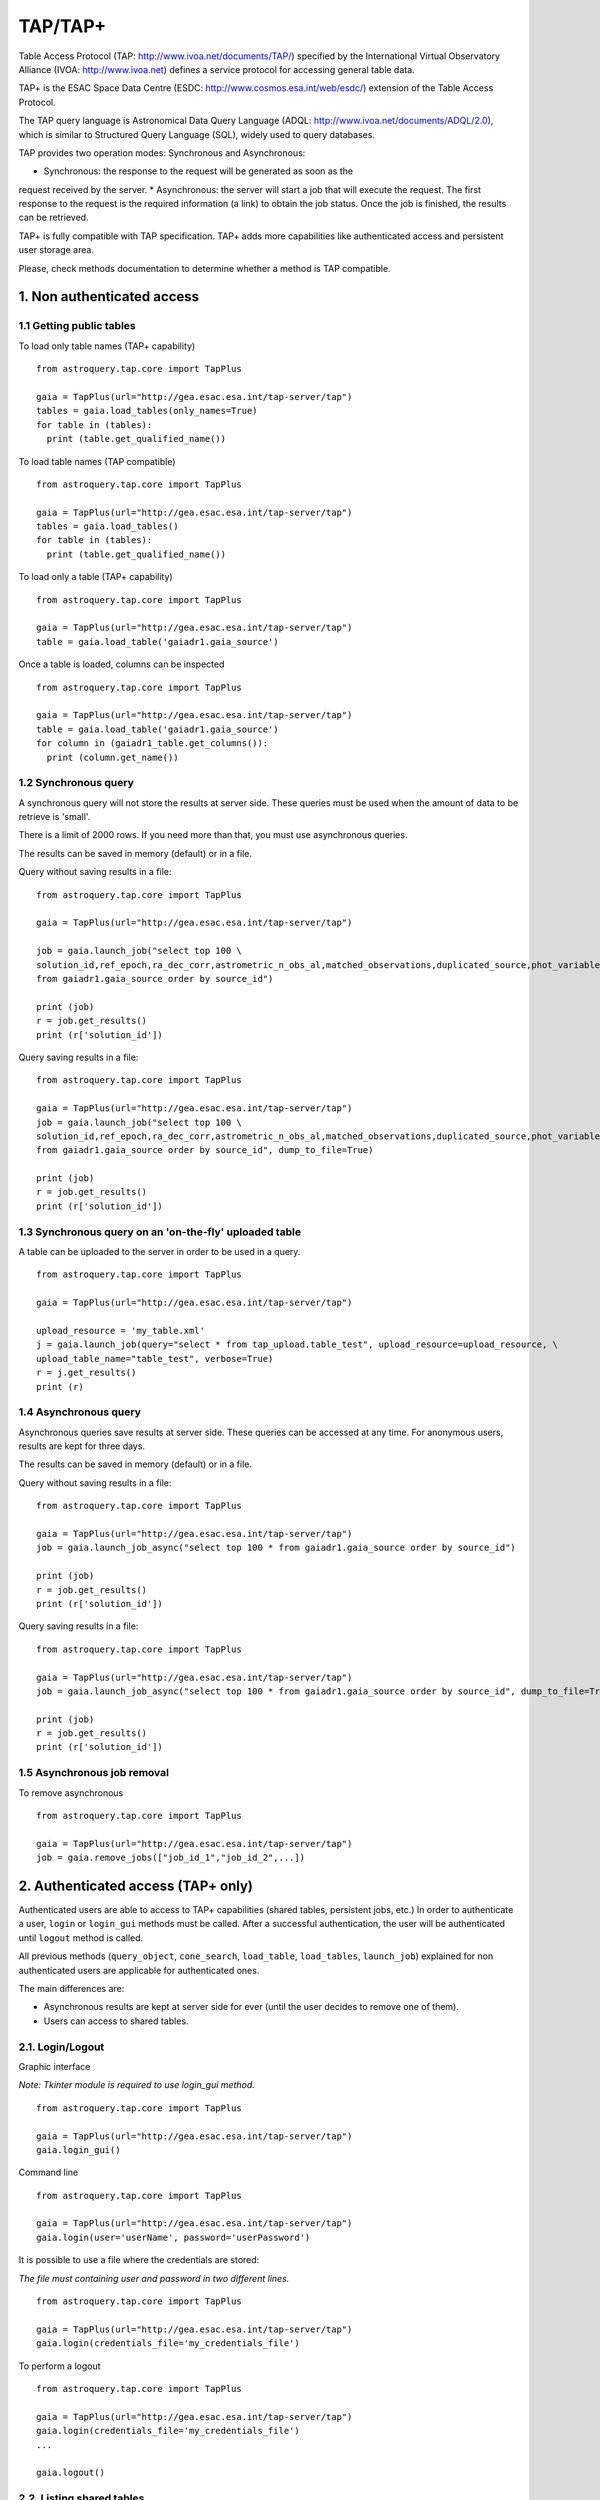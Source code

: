 .. doctest-skip-all

.. _astroquery.tap:

=========
TAP/TAP+
=========

Table Access Protocol (TAP: http://www.ivoa.net/documents/TAP/) specified by the 
International Virtual Observatory Alliance (IVOA: http://www.ivoa.net) defines
a service protocol for accessing general table data.

TAP+ is the ESAC Space Data Centre (ESDC: http://www.cosmos.esa.int/web/esdc/) 
extension of the Table Access Protocol.

The TAP query language is Astronomical Data Query Language (ADQL: 
http://www.ivoa.net/documents/ADQL/2.0), which is similar
to Structured Query Language (SQL), widely used to query databases.

TAP provides two operation modes: Synchronous and Asynchronous:

* Synchronous: the response to the request will be generated as soon as the 
request received by the server.
* Asynchronous: the server will start a job that will execute the request. 
The first response to the request is the required information (a link) to obtain 
the job status. Once the job is finished, the results can be retrieved.

TAP+ is fully compatible with TAP specification. TAP+ adds more capabilities 
like authenticated access and persistent user storage area.

Please, check methods documentation to determine whether a method is TAP compatible.


---------------------------
1. Non authenticated access
---------------------------

1.1 Getting public tables
~~~~~~~~~~~~~~~~~~~~~~~~~

To load only table names (TAP+ capability)

::

  from astroquery.tap.core import TapPlus

  gaia = TapPlus(url="http://gea.esac.esa.int/tap-server/tap")
  tables = gaia.load_tables(only_names=True)
  for table in (tables):
    print (table.get_qualified_name())
  
To load table names (TAP compatible)

::

  from astroquery.tap.core import TapPlus

  gaia = TapPlus(url="http://gea.esac.esa.int/tap-server/tap")
  tables = gaia.load_tables()
  for table in (tables):
    print (table.get_qualified_name())
  
To load only a table (TAP+ capability)

::

  from astroquery.tap.core import TapPlus

  gaia = TapPlus(url="http://gea.esac.esa.int/tap-server/tap")
  table = gaia.load_table('gaiadr1.gaia_source')
 

Once a table is loaded, columns can be inspected

::

  from astroquery.tap.core import TapPlus

  gaia = TapPlus(url="http://gea.esac.esa.int/tap-server/tap")
  table = gaia.load_table('gaiadr1.gaia_source')
  for column in (gaiadr1_table.get_columns()):
    print (column.get_name())


1.2 Synchronous query
~~~~~~~~~~~~~~~~~~~~~

A synchronous query will not store the results at server side. These queries must be used when the amount of data to be retrieve is 'small'.

There is a limit of 2000 rows. If you need more than that, you must use asynchronous queries.

The results can be saved in memory (default) or in a file.

Query without saving results in a file:

::

  from astroquery.tap.core import TapPlus

  gaia = TapPlus(url="http://gea.esac.esa.int/tap-server/tap")

  job = gaia.launch_job("select top 100 \
  solution_id,ref_epoch,ra_dec_corr,astrometric_n_obs_al,matched_observations,duplicated_source,phot_variable_flag \
  from gaiadr1.gaia_source order by source_id")
  
  print (job)
  r = job.get_results()
  print (r['solution_id'])

Query saving results in a file:

::

  from astroquery.tap.core import TapPlus

  gaia = TapPlus(url="http://gea.esac.esa.int/tap-server/tap")
  job = gaia.launch_job("select top 100 \
  solution_id,ref_epoch,ra_dec_corr,astrometric_n_obs_al,matched_observations,duplicated_source,phot_variable_flag \
  from gaiadr1.gaia_source order by source_id", dump_to_file=True)
  
  print (job)
  r = job.get_results()
  print (r['solution_id'])


1.3 Synchronous query on an 'on-the-fly' uploaded table
~~~~~~~~~~~~~~~~~~~~~~~~~~~~~~~~~~~~~~~~~~~~~~~~~~~~~~~

A table can be uploaded to the server in order to be used in a query.

::

  from astroquery.tap.core import TapPlus

  gaia = TapPlus(url="http://gea.esac.esa.int/tap-server/tap")
  
  upload_resource = 'my_table.xml'
  j = gaia.launch_job(query="select * from tap_upload.table_test", upload_resource=upload_resource, \
  upload_table_name="table_test", verbose=True)
  r = j.get_results()
  print (r)


1.4 Asynchronous query
~~~~~~~~~~~~~~~~~~~~~~

Asynchronous queries save results at server side. These queries can be accessed at any time. For anonymous users, results are kept for three days.

The results can be saved in memory (default) or in a file.

Query without saving results in a file:

::

  from astroquery.tap.core import TapPlus

  gaia = TapPlus(url="http://gea.esac.esa.int/tap-server/tap")
  job = gaia.launch_job_async("select top 100 * from gaiadr1.gaia_source order by source_id")
  
  print (job)
  r = job.get_results()
  print (r['solution_id'])

Query saving results in a file:

::

  from astroquery.tap.core import TapPlus

  gaia = TapPlus(url="http://gea.esac.esa.int/tap-server/tap")
  job = gaia.launch_job_async("select top 100 * from gaiadr1.gaia_source order by source_id", dump_to_file=True)
  
  print (job)
  r = job.get_results()
  print (r['solution_id'])


1.5 Asynchronous job removal
~~~~~~~~~~~~~~~~~~~~~~~~~~~~

To remove asynchronous

::

  from astroquery.tap.core import TapPlus

  gaia = TapPlus(url="http://gea.esac.esa.int/tap-server/tap")
  job = gaia.remove_jobs(["job_id_1","job_id_2",...])


-----------------------------------
2. Authenticated access (TAP+ only)
-----------------------------------

Authenticated users are able to access to TAP+ capabilities (shared tables, persistent jobs, etc.)
In order to authenticate a user, ``login`` or ``login_gui`` methods must be called. After a successful
authentication, the user will be authenticated until ``logout`` method is called.

All previous methods (``query_object``, ``cone_search``, ``load_table``, ``load_tables``, ``launch_job``) explained for
non authenticated users are applicable for authenticated ones.

The main differences are:

* Asynchronous results are kept at server side for ever (until the user decides to remove one of them).
* Users can access to shared tables.


2.1. Login/Logout
~~~~~~~~~~~~~~~~~

Graphic interface


*Note: Tkinter module is required to use login_gui method.*

::

  from astroquery.tap.core import TapPlus

  gaia = TapPlus(url="http://gea.esac.esa.int/tap-server/tap")
  gaia.login_gui()


Command line


::

  from astroquery.tap.core import TapPlus

  gaia = TapPlus(url="http://gea.esac.esa.int/tap-server/tap")
  gaia.login(user='userName', password='userPassword')


It is possible to use a file where the credentials are stored:

*The file must containing user and password in two different lines.*

::

  from astroquery.tap.core import TapPlus

  gaia = TapPlus(url="http://gea.esac.esa.int/tap-server/tap")
  gaia.login(credentials_file='my_credentials_file')



To perform a logout


::

  from astroquery.tap.core import TapPlus

  gaia = TapPlus(url="http://gea.esac.esa.int/tap-server/tap")
  gaia.login(credentials_file='my_credentials_file')
  ...
  
  gaia.logout()



2.2. Listing shared tables
~~~~~~~~~~~~~~~~~~~~~~~~~~

::

  from astroquery.tap.core import TapPlus

  gaia = TapPlus(url="http://gea.esac.esa.int/tap-server/tap")
  gaia.login(credentials_file='my_credentials_file')

  tables = gaia.load_tables(only_names=True, include_shared_tables=True)
  for table in (tables):
    print (table.get_qualified_name())
  

-------------------------------------------
3. Using TAP+ to connect other TAP services
-------------------------------------------

TAP+ can be used to connect other TAP services.

Example 1: TAPVizieR.u-strasbg.fr

::

  from gaia.tapplus.tap import TapPlus
  
  tap = TapPlus(url="http://TAPVizieR.u-strasbg.fr/TAPVizieR/tap")
  
  #Inspect tables
  tables = tap.load_tables()
  for table in (tables):
    print (table.get_name())
  
  #Launch sync job
  job = tap.launch_job("SELECT top 10 * from " + tables[0].get_name())
  print (job.get_results())
  
Example 2: irsa.ipac.caltech.edu

::

  from gaia.tapplus.tap import TapPlus
  
  tap = TapPlus(url="http://irsa.ipac.caltech.edu/TAP")
  
  job = tap.launch_job_async("SELECT TOP 10 * FROM fp_psc")
  r = job.get_results()
  print (r)

Please, check methods documentation to determine whether a method is TAP compatible.
